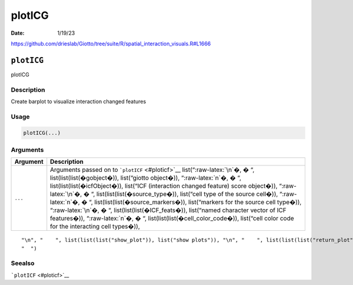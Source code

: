 =======
plotICG
=======

:Date: 1/19/23

https://github.com/drieslab/Giotto/tree/suite/R/spatial_interaction_visuals.R#L1666


``plotICG``
===========

plotICG

Description
-----------

Create barplot to visualize interaction changed features

Usage
-----

.. code:: r

   plotICG(...)

Arguments
---------

+-------------------------------+--------------------------------------+
| Argument                      | Description                          |
+===============================+======================================+
| ``...``                       | Arguments passed on to               |
|                               | ```plotICF`` <#ploticf>`__           |
|                               | list(“:raw-latex:`\n`�, � “,         |
|                               | list(list(list(�gobject�)),          |
|                               | list(“giotto object�)),              |
|                               | “:raw-latex:`\n`�, � “,              |
|                               | list(list(list(�icfObject�)),        |
|                               | list(“ICF (interaction changed       |
|                               | feature) score object�)),            |
|                               | “:raw-latex:`\n`�, � “,              |
|                               | list(list(list(�source_type�)),      |
|                               | list(“cell type of the source        |
|                               | cell�)), “:raw-latex:`\n`�, � “,     |
|                               | list(list(list(�source_markers�)),   |
|                               | list(“markers for the source cell    |
|                               | type�)), “:raw-latex:`\n`�, � “,     |
|                               | list(list(list(�ICF_feats�)),        |
|                               | list(“named character vector of ICF  |
|                               | features�)), “:raw-latex:`\n`�, � “, |
|                               | list(list(list(�cell_color_code�)),  |
|                               | list(“cell color code for the        |
|                               | interacting cell types�)),           |
+-------------------------------+--------------------------------------+

::

   "\n", "    ", list(list(list("show_plot")), list("show plots")), "\n", "    ", list(list(list("return_plot")), list("return plotting object")), "\n", "    ", list(list(list("save_plot")), list("directly save the plot [boolean]")), "\n", "    ", list(list(list("save_param")), list("list of saving parameters from ", list(list("all_plots_save_function")))), "\n", "    ", list(list(list("default_save_name")), list("default save name for saving, don't change, change save_name in save_param")), "\n", 
   "  ")

Seealso
-------

```plotICF`` <#ploticf>`__
